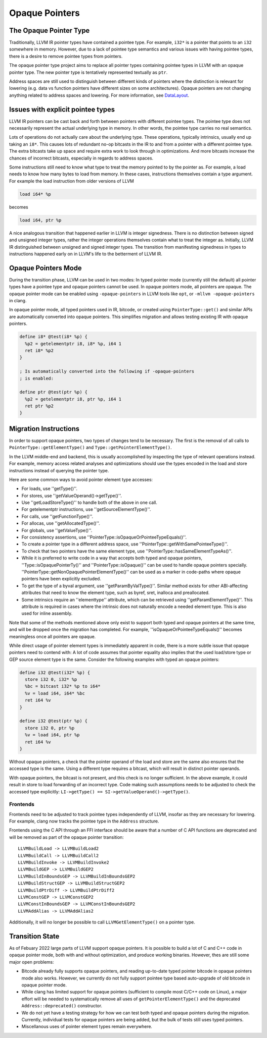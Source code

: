 ===============
Opaque Pointers
===============

The Opaque Pointer Type
=======================

Traditionally, LLVM IR pointer types have contained a pointee type. For example,
``i32*`` is a pointer that points to an ``i32`` somewhere in memory. However,
due to a lack of pointee type semantics and various issues with having pointee
types, there is a desire to remove pointee types from pointers.

The opaque pointer type project aims to replace all pointer types containing
pointee types in LLVM with an opaque pointer type. The new pointer type is
tentatively represented textually as ``ptr``.

Address spaces are still used to distinguish between different kinds of pointers
where the distinction is relevant for lowering (e.g. data vs function pointers
have different sizes on some architectures). Opaque pointers are not changing
anything related to address spaces and lowering. For more information, see
`DataLayout <LangRef.html#langref-datalayout>`_.

Issues with explicit pointee types
==================================

LLVM IR pointers can be cast back and forth between pointers with different
pointee types. The pointee type does not necessarily represent the actual
underlying type in memory. In other words, the pointee type carries no real
semantics.

Lots of operations do not actually care about the underlying type. These
operations, typically intrinsics, usually end up taking an ``i8*``. This causes
lots of redundant no-op bitcasts in the IR to and from a pointer with a
different pointee type. The extra bitcasts take up space and require extra work
to look through in optimizations. And more bitcasts increase the chances of
incorrect bitcasts, especially in regards to address spaces.

Some instructions still need to know what type to treat the memory pointed to by
the pointer as. For example, a load needs to know how many bytes to load from
memory. In these cases, instructions themselves contain a type argument. For
example the load instruction from older versions of LLVM

.. code-block:: llvm

  load i64* %p

becomes

.. code-block:: llvm

  load i64, ptr %p

A nice analogous transition that happened earlier in LLVM is integer signedness.
There is no distinction between signed and unsigned integer types, rather the
integer operations themselves contain what to treat the integer as. Initially,
LLVM IR distinguished between unsigned and signed integer types. The transition
from manifesting signedness in types to instructions happened early on in LLVM's
life to the betterment of LLVM IR.

Opaque Pointers Mode
====================

During the transition phase, LLVM can be used in two modes: In typed pointer
mode (currently still the default) all pointer types have a pointee type and
opaque pointers cannot be used. In opaque pointers mode, all pointers are
opaque. The opaque pointer mode can be enabled using ``-opaque-pointers`` in
LLVM tools like ``opt``, or ``-mllvm -opaque-pointers`` in clang.

In opaque pointer mode, all typed pointers used in IR, bitcode, or created
using ``PointerType::get()`` and similar APIs are automatically converted into
opaque pointers. This simplifies migration and allows testing existing IR with
opaque pointers.

.. code-block:: llvm

   define i8* @test(i8* %p) {
     %p2 = getelementptr i8, i8* %p, i64 1
     ret i8* %p2
   }

   ; Is automatically converted into the following if -opaque-pointers
   ; is enabled:

   define ptr @test(ptr %p) {
     %p2 = getelementptr i8, ptr %p, i64 1
     ret ptr %p2
   }

Migration Instructions
======================

In order to support opaque pointers, two types of changes tend to be necessary.
The first is the removal of all calls to ``PointerType::getElementType()`` and
``Type::getPointerElementType()``.

In the LLVM middle-end and backend, this is usually accomplished by inspecting
the type of relevant operations instead. For example, memory access related
analyses and optimizations should use the types encoded in the load and store
instructions instead of querying the pointer type.

Here are some common ways to avoid pointer element type accesses:

* For loads, use ''getType()''.
* For stores, use ''getValueOperand()->getType()''.
* Use ''getLoadStoreType()'' to handle both of the above in one call.
* For getelementptr instructions, use ''getSourceElementType()''.
* For calls, use ''getFunctionType()''.
* For allocas, use ''getAllocatedType()''.
* For globals, use ''getValueType()''.
* For consistency assertions, use
  ''PointerType::isOpaqueOrPointeeTypeEquals()''.
* To create a pointer type in a different address space, use
  ''PointerType::getWithSamePointeeType()''.
* To check that two pointers have the same element type, use
  ''PointerType::hasSameElementTypeAs()''.
* While it is preferred to write code in a way that accepts both typed and
  opaque pointers, ''Type::isOpaquePointerTy()'' and
  ''PointerType::isOpaque()'' can be used to handle opaque pointers specially.
  ''PointerType::getNonOpaquePointerElementType()'' can be used as a marker in
  code-paths where opaque pointers have been explicitly excluded.
* To get the type of a byval argument, use ''getParamByValType()''. Similar
  method exists for other ABI-affecting attributes that need to know the
  element type, such as byref, sret, inalloca and preallocated.
* Some intrinsics require an ''elementtype'' attribute, which can be retrieved
  using ''getParamElementType()''. This attribute is required in cases where
  the intrinsic does not naturally encode a needed element type. This is also
  used for inline assembly.

Note that some of the methods mentioned above only exist to support both typed
and opaque pointers at the same time, and will be dropped once the migration
has completed. For example, ''isOpaqueOrPointeeTypeEquals()'' becomes
meaningless once all pointers are opaque.

While direct usage of pointer element types is immediately apparent in code,
there is a more subtle issue that opaque pointers need to contend with: A lot
of code assumes that pointer equality also implies that the used load/store
type or GEP source element type is the same. Consider the following examples
with typed an opaque pointers:

.. code-block:: llvm

    define i32 @test(i32* %p) {
      store i32 0, i32* %p
      %bc = bitcast i32* %p to i64*
      %v = load i64, i64* %bc
      ret i64 %v
    }

    define i32 @test(ptr %p) {
      store i32 0, ptr %p
      %v = load i64, ptr %p
      ret i64 %v
    }

Without opaque pointers, a check that the pointer operand of the load and
store are the same also ensures that the accessed type is the same. Using a
different type requires a bitcast, which will result in distinct pointer
operands.

With opaque pointers, the bitcast is not present, and this check is no longer
sufficient. In the above example, it could result in store to load forwarding
of an incorrect type. Code making such assumptions needs to be adjusted to
check the accessed type explicitly:
``LI->getType() == SI->getValueOperand()->getType()``.

Frontends
---------

Frontends need to be adjusted to track pointee types independently of LLVM,
insofar as they are necessary for lowering. For example, clang now tracks the
pointee type in the ``Address`` structure.

Frontends using the C API through an FFI interface should be aware that a
number of C API functions are deprecated and will be removed as part of the
opaque pointer transition::

    LLVMBuildLoad -> LLVMBuildLoad2
    LLVMBuildCall -> LLVMBuildCall2
    LLVMBuildInvoke -> LLVMBuildInvoke2
    LLVMBuildGEP -> LLVMBuildGEP2
    LLVMBuildInBoundsGEP -> LLVMBuildInBoundsGEP2
    LLVMBuildStructGEP -> LLVMBuildStructGEP2
    LLVMBuildPtrDiff -> LLVMBuildPtrDiff2
    LLVMConstGEP -> LLVMConstGEP2
    LLVMConstInBoundsGEP -> LLVMConstInBoundsGEP2
    LLVMAddAlias -> LLVMAddAlias2

Additionally, it will no longer be possible to call ``LLVMGetElementType()``
on a pointer type.

Transition State
================

As of Febuary 2022 large parts of LLVM support opaque pointers. It is possible
to build a lot of C and C++ code in opaque pointer mode, both with and without
optimization, and produce working binaries. However, thes are still some major
open problems:

* Bitcode already fully supports opaque pointers, and reading up-to-date
  typed pointer bitcode in opaque pointers mode also works. However, we
  currently do not fully support pointee type based auto-upgrade of old bitcode
  in opaque pointer mode.

* While clang has limited support for opaque pointers (sufficient to compile
  most C/C++ code on Linux), a major effort will be needed to systematically
  remove all uses of ``getPointerElementType()`` and the deprecated
  ``Address::deprecated()`` constructor.

* We do not yet have a testing strategy for how we can test both typed and
  opaque pointers during the migration. Currently, individual tests for
  opaque pointers are being added, but the bulk of tests still uses typed
  pointers.

* Miscellanous uses of pointer element types remain everywhere.
